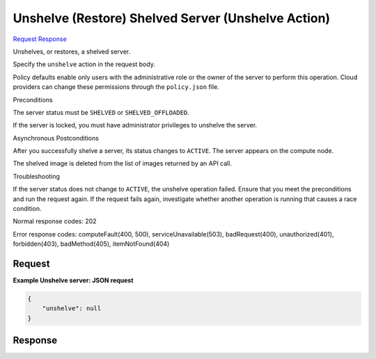 
Unshelve (Restore) Shelved Server (Unshelve Action)
===================================================

`Request <POST_unshelve_(restore)_shelved_server_(unshelve_action)_v2.1_tenant_id_servers_server_id_action.rst#request>`__
`Response <POST_unshelve_(restore)_shelved_server_(unshelve_action)_v2.1_tenant_id_servers_server_id_action.rst#response>`__

.. rest_method:: POST /v2.1/{tenant_id}/servers/{server_id}/action

Unshelves, or restores, a shelved server.

Specify the ``unshelve`` action in the request body.

Policy defaults enable only users with the administrative role or the owner of the server to perform this operation. Cloud providers can change these permissions through the ``policy.json`` file.

Preconditions

The server status must be ``SHELVED`` or ``SHELVED_OFFLOADED``.

If the server is locked, you must have administrator privileges to unshelve the server.

Asynchronous Postconditions

After you successfully shelve a server, its status changes to ``ACTIVE``. The server appears on the compute node.

The shelved image is deleted from the list of images returned by an API call.

Troubleshooting

If the server status does not change to ``ACTIVE``, the unshelve operation failed. Ensure that you meet the preconditions and run the request again. If the request fails again, investigate whether another operation is running that causes a race condition.



Normal response codes: 202

Error response codes: computeFault(400, 500), serviceUnavailable(503), badRequest(400),
unauthorized(401), forbidden(403), badMethod(405), itemNotFound(404)

Request
^^^^^^^




.. rest_parameters:: unshelve(Restore)ShelvedServer(UnshelveAction).yaml

	- unshelve: unshelve




**Example Unshelve server: JSON request**


.. code::

    {
        "unshelve": null
    }
    


Response
^^^^^^^^




